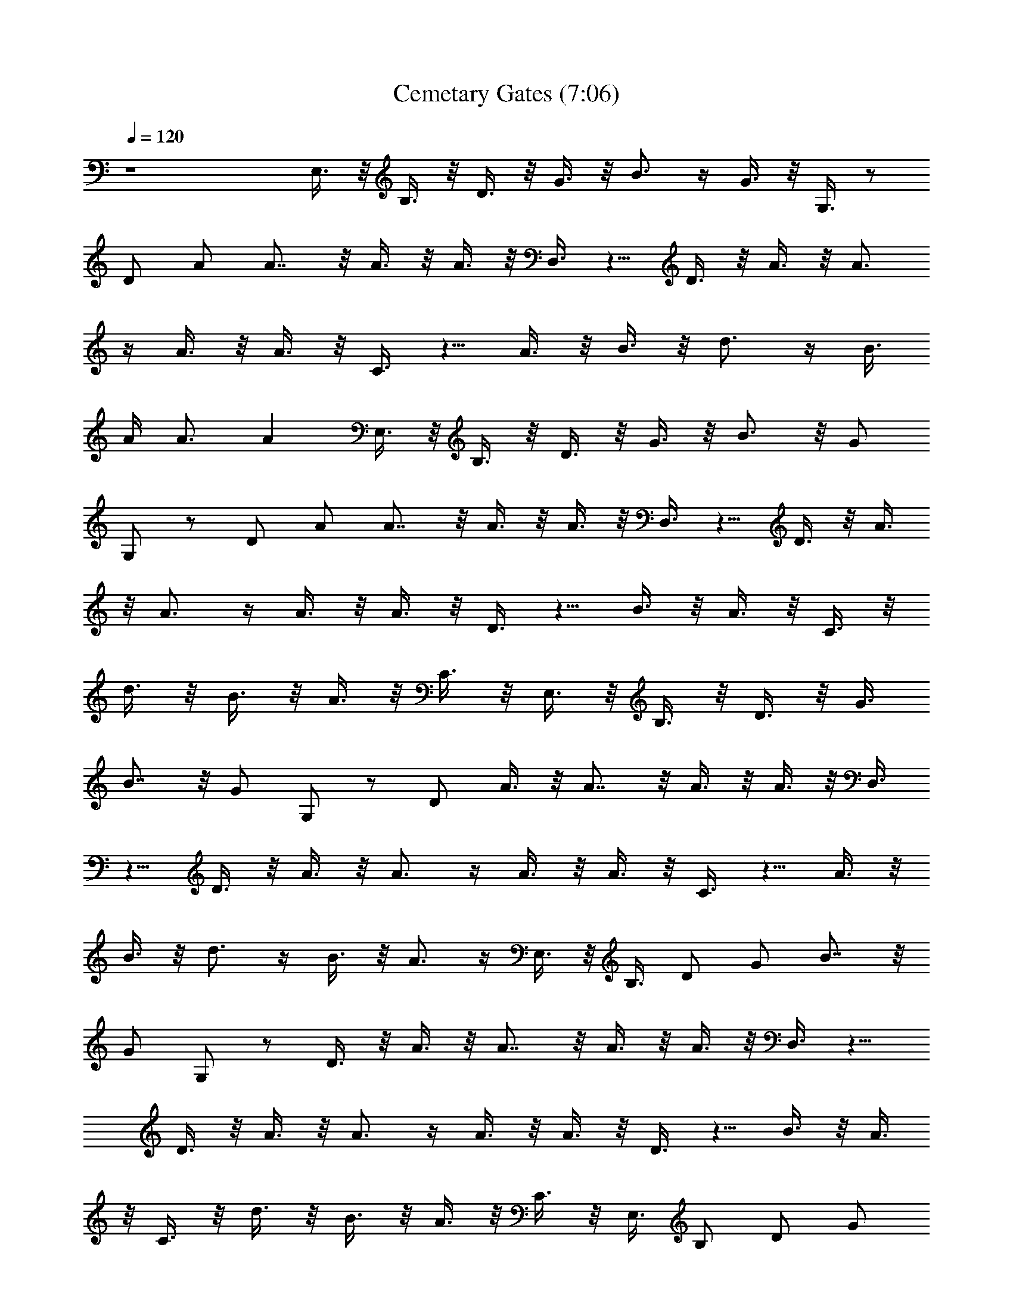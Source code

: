 X:1
T:Cemetary Gates (7:06)
Z:Transcribed by LotRO MIDI Player:http://lotro.acasylum.com/midi
%  Original file:panteracemetary.mid
%  Transpose:-2
L:1/4
Q:120
K:C
z4 E,3/8 z/8 B,3/8 z/8 D3/8 z/8 G3/8 z/8 B3/4 z/4 G3/8 z/8 G,3/8 z/2
D/2 A/2 A7/8 z/8 A3/8 z/8 A3/8 z/8 D,3/8 z5/8 D3/8 z/8 A3/8 z/8 A3/4
z/4 A3/8 z/8 A3/8 z/8 C3/8 z5/8 A3/8 z/8 B3/8 z/8 d3/4 z/4 [B3/8z/4]
A/4 A3/4 [Az/4] E,3/8 z/8 B,3/8 z/8 D3/8 z/8 G3/8 z/8 B3/4 z/8 G/2
G,/2 z/2 D/2 A/2 A7/8 z/8 A3/8 z/8 A3/8 z/8 D,3/8 z5/8 D3/8 z/8 A3/8
z/8 A3/4 z/4 A3/8 z/8 A3/8 z/8 D3/8 z5/8 B3/8 z/8 A3/8 z/8 C3/8 z/8
d3/8 z/8 B3/8 z/8 A3/8 z/8 C3/8 z/8 E,3/8 z/8 B,3/8 z/8 D3/8 z/8 G3/8
B7/8 z/8 G/2 G,/2 z/2 D/2 A3/8 z/8 A7/8 z/8 A3/8 z/8 A3/8 z/8 D,3/8
z5/8 D3/8 z/8 A3/8 z/8 A3/4 z/4 A3/8 z/8 A3/8 z/8 C3/8 z5/8 A3/8 z/8
B3/8 z/8 d3/4 z/4 B3/8 z/8 A3/4 z/4 E,3/8 z/8 B,3/8 D/2 G/2 B7/8 z/8
G/2 G,/2 z/2 D3/8 z/8 A3/8 z/8 A7/8 z/8 A3/8 z/8 A3/8 z/8 D,3/8 z5/8
D3/8 z/8 A3/8 z/8 A3/4 z/4 A3/8 z/8 A3/8 z/8 D3/8 z5/8 B3/8 z/8 A3/8
z/8 C3/8 z/8 d3/8 z/8 B3/8 z/8 A3/8 z/8 C3/8 z/8 E,3/8 B,/2 D/2 G/2
B7/8 z/8 G3/8 z/8 G,3/8 z5/8 D3/8 z/8 A3/8 z/8 A3/4 z/4 A3/8 z/8 A3/8
z/8 D,3/8 z5/8 D3/8 z/8 A3/8 z/8 A3/4 z/4 A3/8 z/8 A3/8 z/8 C3/8 z5/8
A3/8 z/8 B3/8 z/8 d3/4 z/4 B3/8 z/8 A3/4 z/8 E,/2 B,/2 D/2 G/2 B7/8
z/8 G3/8 z/8 G,3/8 z5/8 D3/8 z/8 A3/8 z/8 A3/4 z/4 A3/8 z/8 A3/8 z/8
D,3/8 z5/8 D3/8 z/8 A3/8 z/8 A3/4 z/4 A3/8 z/8 [A3/2z/2] D A/2 A15/8
B2 c2 d7/8 z65/8 [E,23/8B,23/8E23/8G11/8dz/2] [e7/8z/2] [d9/8z3/8]
[G5/4z/2] [ez/2] [dz/2] G/2 [E,3B,3E3G2z/8] [^c11/8z7/8] [ez/2]
[^cz/2] [Gz/2] [ez/2] [^cz/2] G/2 [E,3B,3E3G2=c3/2z] [e3/2z/2]
[c3/2z/2] [G5/4z/2] [e3/2z/2] [cz/2] G/2 [E,3B,3E3G2B3/2z] [e3/2z/2]
[Bz/2] [G3/2z/2] B3/2 [E,23/8B,23/8E23/8G2d11/8z] [e11/8z3/8] [d3/2z]
[e3/2z/2] [dz/2] G/2 [E,3B,3E3G2^c3/2z] [e3/2z/2] [^c3/2z/2]
[G3/2z/2] [e3/2z/2] [^cz/2] G/2 [E,3B,3E3G2=c3/2z] [e3/2z/2]
[c3/2z/2] [G3/2z/2] [e3/2z/2] [cz/2] G/2 [E,3/8B,/2E/2G/2B/2] z5/8
A/2 B/2 d/2 z/2 A,/2 B,/2 D3/8 [E,z/2] [B,z/2] [Dz/2] [Gz/2] [B3/2z]
[Gz/2] [G,5/4z] [D5/4z/2] A/2 A A/2 [Az/2] D, [D5/4z/2] A/2 A A/2
[Az/2] [C5/4z] [Az/2] [Bz/2] [d5/4z] [B7/8z3/8] [A5/4z] [E,z/2]
[B,z/2] [Dz/2] [Gz/2] [B5/4z] [Gz/2] [G,5/4z] [D5/4z/2] A/2 A A/2
[Az/2] [D,5/4z] [D5/4z/2] A/2 A A/2 [A3/2z/2] [D5/4a3/2z] A/2
[A15/8a15/8] [B2b2] [c2c'2] d7/8 z12 [G,/2D/2] [G,/4D/4] z/8
[G,/4D/4] z/8 [G,3/8D3/8] [G,3/8D3/8] z/8 D3/8 ^C3/8 D3/8 ^D7/8 =D3/8
^D3/8 A7/8 =D3/8 ^D/2 [G,3/8=D3/8] [G,/4D/4] z/8 [G,3/8D3/8]
[G,3/8D3/8] z/8 [G,/4D/4] z/8 D3/8 ^C3/8 D/2 ^D3/4 ^C3/8 =D/2 ^A,3/8
F3/8 =A,7/8 [G,3/8D3/8] [G,3/8D3/8] [G,3/8D3/8] z/8 [G,/4D/4] z/8
[G,/4D/4] z/8 D3/8 ^C/2 D3/8 ^D3/4 =D/2 ^D3/8 A3/4 z/8 =D3/8 ^D3/8
[G,3/8=D3/8] [G,3/8D3/8] z/8 [G,/4D/4] z/8 [G,/4D/4] z/8 [G,3/8D3/8]
D/2 ^C3/8 D3/8 ^D7/8 ^C3/8 =D3/8 ^A,3/8 F/2 =A,3/4 [G,/2D/2]
[G,/4D/4] z/8 [G,/4D/4] z/8 [G,3/8D3/8] [G,3/8D3/8] z/8 D3/8 ^C3/8
D3/8 ^D7/8 =D3/8 ^D3/8 A7/8 =D3/8 ^D/2 [G,3/8=D3/8] [G,/4D/4] z/8
[G,3/8D3/8] [G,3/8D3/8] z/8 [G,/4D/4] z/8 D3/8 ^C3/8 D/2 ^D3/4 ^C3/8
=D/2 ^A,3/8 [=A,3/4D,3/4] z/8 [^A,/4^D,/4] z/8 [E,3/8B,3/8]
[E,3/8B,3/8] [E,3/8B,3/8] z/8 [G,3/8D3/8] [G,/4D/4] z/8 [G,3/8D3/8]
[G,3/8D3/8] z/8 [=A,3/8E3/8] [A,/4E/4] z/8 [A,3/8E3/8] [A,3/8E3/8]
z/8 [^A,5/8F5/8] z/8 [=D,7/8=A,7/8] [^D,/4^A,/4] z/8 [E,3/8B,3/8]
[E,3/8B,3/8] z/8 [E,/4B,/4] z/8 [G,3/8D3/8] [G,3/8D3/8] [G,3/8D3/8]
z/8 [G,/4D/4] z/8 [=A,3/8E3/8] [A,3/8E3/8] [A,3/8E3/8] z/8 [A,/4E/4]
z/8 [^A,3/8F3/8] z3/8 [=D,/2=A,/2] z3/8 [^D,3/8^A,3/8] [E,/2B,/2]
[E,/4B,/4] z/8 [E,/4B,/4] z/8 [G,3/8D3/8] [G,3/8D3/8] z/8 [G,/4D/4]
z/8 [G,/4D/4] z/8 [=A,3/8E3/8] [A,3/8E3/8] z/8 [A,/4E/4] z/8
[A,/4E/4] z/8 [^A,3/8F/2] z/2 [=D,3/4=A,3/4] [^D,3/8^A,3/8] z/8
[E,3/8B,3/8] [E,/4B,/4] z/8 [E,3/8B,3/8] [G,/2D/2] [G,/4D/4] z/8
[G,/4D/4] z/8 [G,3/8D3/8] [=A,/2E/2] [A,/4E/4] z/8 [A,/4E/4] z/8
[A,3/8E3/8] [^A,/2F/2] z3/8 [=D,3/8=A,3/8] z3/8 [^D,/2z/8] ^A,3/8
[E,13/4B,29/8] [E,29/8z3/8] [B,13/4z/2] D/4 z/8 G3/8 B3/4 z/8 G3/8
z/8 G,/4 z/2 D3/8 z/8 A/4 z/8 A5/8 z/4 A3/8 A3/8 z/8 =D,/4 z/2 D3/8
z/8 A/4 z/8 A3/4 z/8 A3/8 A3/8 z/8 =C/4 z/2 A3/8 z/8 B/4 z/8 d3/4 z/8
B3/8 A3/4 z/8 E,3/8 B,3/8 z/8 D3/8 G3/8 z/8 B5/8 z/8 G3/8 z/8 G,/4
z/2 D3/8 z/8 A3/8 A3/4 z/8 A3/8 A3/8 z/8 D,/4 z5/8 D/4 z/8 A3/8 A3/4
z/8 A3/8 A3/8 z/8 C3/8 z/2 A/4 z/8 B3/8 d3/4 z/8 B3/8 A3/4 z/8 E,3/8
z/8 B,/4 z/8 D3/8 G3/8 z/8 B5/8 z/8 G3/8 z/8 G,3/8 z/2 D/4 z/8 A3/8
A3/4 z/8 A3/8 z/8 A/4 z/8 D,3/8 z/2 D/4 z/8 A3/8 A3/4 z/8 A3/8 z/8
A/4 z/8 C3/8 z/2 A/4 z/8 B3/8 d3/4 z/8 B3/8 z/8 A5/8 z/8 E,3/8 z/8
B,/4 z/8 D3/8 z/8 G/4 z/8 B5/8 z/4 G/4 z/8 G,3/8 z/2 D3/8 A3/8 z/8
A5/8 z/8 A3/8 z/8 A/4 z/8 D,3/8 z/2 D3/8 A3/8 z/8 A5/8 z/8 A3/8 z/8
A/4 z/8 C3/8 z/2 A3/8 B3/8 z/8 d5/8 z/8 B3/8 z/8 A5/8 z/4
[E,7/4B,7/4] z/4 =A,3/8 G3/8 [G,9/4D9/4] z/4 A,3/8 G3/8 z/8
[D,17/8A,9/4] z/4 A,3/8 G3/8 z/8 [C11/8G11/8] z/4 [B,11/8G11/8] z/4
D,/4 z/8 [E,15/8B,15/8] z/8 A,/2 G/4 z/8 [G,9/4D9/4] z/8 A,/2 G/4 z/8
[D,9/4A,9/4] z/4 A,3/8 G/4 z/8 [C3/2G3/2] z/8 [B,3/2G3/2] z/8 D,3/8
z/8 [E,7/4B,7/4] z/4 A,3/8 G3/8 [G,9/4D9/4] z/4 A,3/8 G3/8 z/8
[D,17/8A,9/4] z/4 A,3/8 G3/8 z/8 [C11/8G11/8] z/4 [B,11/8G11/8] z/4
D,/4 z/8 [E,15/8B,15/8] z/8 A,/2 G/4 z/8 [G,9/4D9/4] z/8 A,/2 G/4 z/8
[D,9/4A,9/4] z/4 A,3/8 G3/4 [C3/8G3/8] z/8 [C/4G/4] z/8 [C3/8G3/8]
[B,5/8G5/8] z/4 [^F,5/8D5/8] z/8 [^F,3/8D3/8] z/8 [G,13/8D13/8] z13/8
[G,3/8D3/8] [G,/4D/4] z/8 [G,3/8D3/8] [G,3/8D3/8] z/8 [G,/4D/4] z/8
D3/8 ^C3/8 D/2 ^D3/4 =D/2 ^D3/8 A3/4 =D/2 ^D3/8 [G,3/8=D3/8]
[G,3/8D3/8] [G,3/8D3/8] z/8 [G,/4D/4] z/8 [G,/4D/4] z/8 D3/8 ^C/2
D3/8 ^D7/8 ^C3/8 =D3/8 ^A,3/8 F/2 =A,3/4 [G,3/8D3/8] [G,3/8D3/8] z/8
[G,/4D/4] z/8 [G,/4D/4] z/8 [G,3/8D3/8] D/2 ^C3/8 D3/8 ^D7/8 =D3/8
^D3/8 A7/8 =D3/8 ^D3/8 [G,/2=D/2] [G,/4D/4] z/8 [G,/4D/4] z/8
[G,3/8D3/8] [G,3/8D3/8] z/8 D3/8 ^C3/8 D3/8 ^D7/8 ^C3/8 =D/2 ^A,3/8
[=A,3/4D,3/4] [^A,3/8^D,3/8] z/8 [E,3/8B,3/8] [E,/4B,/4] z/8
[E,3/8B,3/8] [G,/2D/2] [G,/4D/4] z/8 [G,/4D/4] z/8 [G,3/8D3/8]
[=A,/2z/8] E3/8 [A,/4E/4] z/8 [A,/4E3/8] z/8 [A,3/8E3/8] z/8
[^A,/2F/2] z/4 [=D,7/8=A,7/8] [^D,/4^A,/4] z/8 [E,3/8B,3/8]
[E,3/8B,3/8] [E,3/8B,3/8] z/8 [G,3/8D3/8] [G,/4D/4] z/8 [G,3/8D3/8]
[G,3/8z/8] D/4 z/8 [=A,3/8E3/8] [A,/4E3/8] z/8 [A,3/8E3/8] z/8
[A,/4E/4] z/8 [^A,3/8F3/8] z3/8 [=D,/2=A,/2] z3/8 [^D,3/8^A,3/8]
[E,3/8B,3/8] [E,3/8B,3/8] z/8 [E,/4B,/4] z/8 [G,3/8D3/8] [G,3/8D3/8]
[G,3/8D3/8] z/8 [G,/4D/4] z/8 [=A,3/8E3/8] [A,3/8E3/8] [A,3/8z/8] E/4
z/8 [A,/4E/4] z/8 [^A,3/8F3/8] z/2 [=D,3/4=A,3/4] [^D,3/8^A,3/8]
[E,/2B,/2] [E,/4B,/4] z/8 [E,/4B,/4] z/8 [G,3/8D3/8] [G,3/8D3/8] z/8
[G,/4D/4] z/8 [G,/4D/4] z/8 [=A,3/8E/2] [A,3/8z/8] E/4 z/8 [A,/4E/4]
z/8 [A,/4E3/8] z/8 [^A,/2F/2] z3/8 [=D,3/8=A,3/8] z3/8 [^D,/2^A,/2]
[E,13/4B,29/8] [E,7/2z3/8] [B,13/4z3/8] D3/8 z/8 G3/8 B3/4 z/8 G3/8
G,3/8 z/2 D3/8 z/8 A/4 z/8 A5/8 z/4 A/4 z/8 A3/8 =D,3/8 z/2 D3/8 z/8
A/4 z/8 A5/8 z/4 A/4 z/8 A3/8 =C3/8 z/2 A3/8 z/8 B/4 z/8 d5/8 z/4 B/4
z/8 A3/4 z/8 E,3/8 B,3/8 z/8 D/4 z/8 G3/8 B3/4 z/8 G3/8 z/8 G,/4 z/2
D3/8 z/8 A/4 z/8 A5/8 z/4 A3/8 A3/8 z/8 D,/4 z/2 D3/8 z/8 A/4 z/8
A3/4 z/8 A3/8 A3/8 z/8 C/4 z/2 A3/8 z/8 B/4 z/8 d3/4 z/8 B3/8 A3/4
z/8 E,3/8 B,3/8 z/8 D3/8 G3/8 z/8 B5/8 z/8 G3/8 z/8 G,/4 z/2 D3/8 z/8
A3/8 A3/4 z/8 A3/8 A3/8 z/8 D,/4 z5/8 D/4 z/8 A3/8 A3/4 z/8 A3/8 A3/8
z/8 C3/8 z/2 A/4 z/8 B3/8 [d3/4z/4] [e11/8z5/8] B3/8 A3/4 z/8 E,3/8
z/8 B,/4 z/8 D3/8 G3/8 z/8 B5/8 z/4 G/4 z/8 G,3/8 z/2 D/4 z/8 A3/8
A3/4 z/8 A3/8 z/8 A/4 z/8 D,3/8 z/2 D/4 z/8 A3/8 A3/4 z/8 A3/8 z/8
A/4 z/8 C3/8 z/2 A/4 z/8 B3/8 d3/4 z/8 B3/8 z/8 A5/8 z/8
[E,15/8B,15/8] z/4 =A,3/8 G3/8 [G,9/4D9/4] z/4 A,3/8 G3/8
[D,9/4A,9/4] z/4 A,3/8 G3/8 [C3/2z/8] G11/8 z/4 [B,11/8G11/8] z/4
D,/4 z/8 [E,15/8B,15/8] z/8 A,3/8 G3/8 z/8 [G,9/4D9/4] z/8 A,/2 G/4
z/8 [D,9/4A,9/4] z/8 A,/2 G/4 z/8 [C11/8G11/8] z/4 [B,11/8G3/2] z/4
D,3/8 [E,15/8B,15/8] z/4 A,3/8 G3/8 [G,9/4D9/4] z/4 A,3/8 G3/8
[D,9/4A,9/4] z/4 A,3/8 G3/8 [C3/2z/8] G11/8 z/4 [B,11/8G11/8] z/4
D,/4 z/8 [E,15/8B,15/8] z/8 A,3/8 G3/8 z/8 [G,9/4D9/4] z/8 A,/2 G/4
z/8 [D,9/4A,9/4] z/8 A,/2 G3/4 [C3/8G3/8] [C3/8z/8] G/4 z/8 [C/4G/4]
z/8 [B,5/8G5/8] z/4 [^F,5/8D5/8] z/8 [^F,3/8D3/8] [G,13/8D13/8] z13/8
[G,/2z/8] D3/8 [G,/4D/4] z/8 [G,/4D3/8] z/8 [G,3/8D3/8] z/8 [G,/4D/4]
z/8 D3/8 ^C3/8 D/2 ^D3/4 =D3/8 ^D/2 A3/4 =D3/8 ^D/2 [G,3/8=D3/8]
[G,/4D3/8] z/8 [G,3/8D3/8] z/8 [G,/4D/4] z/8 [G,/4D/4] z/8 D3/8 ^C/2
D3/8 ^D3/4 ^C/2 =D3/8 ^A,3/8 F3/8 =A,7/8 [G,3/8D3/8] [G,3/8D3/8]
[G,3/8z/8] D/4 z/8 [G,/4D/4] z/8 [G,/4D3/8] z/8 D/2 ^C3/8 D3/8 ^D7/8
=D3/8 ^D3/8 A7/8 =D3/8 ^D3/8 [G,3/8=D/2] [G,3/8z/8] D/4 z/8 [G,/4D/4]
z/8 [G,/4D3/8] z/8 [G,3/8D3/8] z/8 D3/8 ^C3/8 D3/8 ^D7/8 ^C3/8 =D3/8
^A,/2 F3/8 =A,23/8 D3/8 ^C3/8 D/2 ^D3/4 =D3/8 ^D/2 A3/4 =D3/8 ^D/2
[G,3/8=D3/8] [G,/4D/4] z/8 [G,3/8D3/8] [G,3/8z/8] D/4 z/8 [G,/4D/4]
z/8 D3/8 ^C/2 D3/8 ^D3/4 ^C/2 =D3/8 ^A,3/8 F3/8 =A,7/8 [G,3/8D3/8]
[G,3/8D3/8] [G,3/8z/8] D/4 z/8 [G,/4D/4] z/8 [G,/4D3/8] z/8 D/2 ^C3/8
D3/8 ^D7/8 =D3/8 ^D3/8 A7/8 =D3/8 ^D3/8 [G,3/8=D/2] [G,3/8z/8] D/4
z/8 [G,/4D/4] z/8 [G,/4D3/8] z/8 [G,3/8D3/8] z/8 D3/8 ^C3/8 D3/8
[G,3/8D3/8] z/4 [D,3/8A,3/8] z/8 [^D,3/8^A,3/8] z/8 [G,3/8D3/8] z/4
[=D,3/8=A,3/8] z/8 [^D,3/8^A,3/8] z/8 [G,/4D/4] z/8 [G,/8D/8] z/8
[=D,3/8=A,3/8] z/8 [^D,3/8^A,3/8] z/8 [G,/4z/8] D/8 z/8 [G,/8D/8] z/8
[=D,3/8=A,3/8] z/8 [^D,3/8^A,3/8] z/4 [E,13/4B,3/8] [B,23/8z3/8] D3/8
G3/8 z/8 B5/8 z/8 G3/8 z/8 G,/4 z/2 D3/8 z/8 A/4 z/8 A5/8 z/4 A/4 z/8
A3/8 =D,3/8 z/2 D/4 z/8 A3/8 A3/4 z/8 A3/8 A3/8 z/8 =C/4 z/2 A3/8 z/8
B/4 z/8 d5/8 z/4 B/4 z/8 A5/8 z/8 E,3/8 z/8 B,/4 z/8 D3/8 G3/8 z/8
B5/8 z/8 G3/8 z/8 G,/4 z/2 D3/8 z/8 A/4 z/8 A5/8 z/4 A/4 z/8 A/4 z/8
D,3/8 z/2 D/4 z/8 A3/8 A3/4 z/8 A3/8 A3/8 z/8 C/4 z/2 A3/8 z/8 B/4
z/8 d5/8 z/8 B3/8 z/8 A5/8 z/8 E,3/8 z/8 B,/4 z/8 D3/8 G3/8 z/8 B5/8
z/8 G3/8 z/8 G,/4 z/2 D3/8 z/8 A/4 z/8 A5/8 z/8 A3/8 z/8 A/4 z11/8
D,5/8 z/4 A/4 z/8 A5/8 z/4 C/4 z/2 A3/8 B3/8 z/8 d5/8 z/8 B3/8 z/8
A5/8 z/8 E,3/8 z/8 B,/4 z/8 D3/8 G3/8 z/8 B5/8 z/8 G3/8 z/8 G,/4 z/2
D3/8 A3/8 z/8 A5/8 z/8 A3/8 z/8 A3/8 z3/8 [D,3/8D3/8A3/8] z/8
[D,/4D/4A/4] z/8 [D,3/8D3/8A3/8] [D,3/8D3/8A3/8] z/8 [D,/4D/4A/4] z/8
[D,3/8D3/8A3/8] [D,3/8D3/8A3/8] [D,3/8z/8] [D/4A/4] z/8
[b3/8C3/8G3/8] [C3/8G3/8] [b/2C3/8z/8] G/4 z/8 [C/4G3/8] z/8
[B,3/8G3/8] z/4 [D,/2=A,/2] z/8 [^D,3/8^A,3/8] [E,/2B,/2] [E,/4B,/4]
z/8 [E,/4B,/4] z/8 [G,/2D/2] [G,/4D/4] z/8 [G,/4D/4] z/8 [G,3/8D3/8]
[=A,/2z/8] E3/8 [A,/4E/4] z/8 [A,3/8E3/8] [A,3/8E3/8] z/8
[^A,3/8F3/8] z3/8 [=D,7/8=A,7/8] [^D,3/8^A,3/8] [E,/2B,/2] [E,/4B,/4]
z/8 [E,/4B,/4] z/8 [G,3/8D/2] [G,3/8z/8] D/4 z/8 [G,/4D/4] z/8
[G,3/8D3/8] [=A,/2E/2] [A,/4E3/8] z/8 [A,3/8E3/8] [A,3/8E/2] z/8
[A,/4E/4] z/8 [^A,3/8F3/8] z/4 [=A,3/8E3/8] z/4 [G,3/8D3/8]
[E,/2B,/2] [E,/4B,/4] z/8 [E,/4B,/4] z/8 [G,3/8D/2] [G,3/8z/8] D/4
z/8 [G,/4D/4] z/8 [G,3/8D3/8] [A,/2E/2] [A,/4E/4] z/8 [A,/4E3/8] z/8
[A,3/8E3/8] z/8 [^A,3/8F3/8] z3/8 [=D,7/8=A,7/8] [^D,3/8^A,3/8]
[E,3/8B,/2] [E,3/8z/8] B,/4 z/8 [E,/4B,/4] z/8 [G,3/8D3/8]
[G,3/8D3/8] z/8 [G,/4D/4] z/8 [G,3/8D3/8] [=A,/2E/2] [A,/4E3/8] z/8
[A,/4E3/8] z/8 [A,3/8E/2] z/8 [A,/4E/4] z/8 [^A,3/8F3/8] z/4
[=A,3/8E3/8] z/4 [G,3/8D3/8] [E,3/8B,3/8] [E,3/8z/8] B,/4 z/8
[E,/8B,/8] [E,/4B,/4] [G,3/8D3/8] [G,3/8D3/8] z/8 [G,/4D/4] z/8
[G,/8D/8] z/8 [G,/8D/8] [A,3/8E3/8] z/8 [A,/4E/4] z/8 [A,3/8E3/8]
[A,/4E/4] [A,/8E/8] z/8 [^A,5/8F5/8] z/8 [=D,7/8=A,7/8] [^D,/4^A,3/8]
z/8 [E,3/8B,3/8] [E,3/8B,3/8] z/8 [E,/8B,/8] [E,/4B,/4] [G,3/8D3/8]
[G,3/8D3/8] z/8 [G,/4D/4] z/8 [G,/8D/8] z/8 [G,/8D/8] [=A,3/8E3/8]
z/8 [A,/4E/4] z/8 [A,/8E/8] z/8 [A,/8E/8] [A,3/8E3/8] z/8 [A,/8E/8]
[A,/8E/4] z/8 [^A,3/8F3/8] z/4 [=A,/2E/2] z/8 [G,/4D/4] z/8
[E,3/8B,3/8] [E,3/8B,3/8] z/8 [E,/8B,/8] [E,/4B,/4] [G,3/8D3/8]
[G,3/8D3/8] z/8 [G,/4D/4] z/8 [G,/8D/8] z/8 [G,/8D/8] [A,3/8E3/8] z/8
[A,/4E/4] z/8 [A,3/8E3/8] [A,/8E/4] z/8 [A,/8E/8] [^A,5/8z/8] F5/8
z/8 [=D,7/8=A,7/8] [^D,/4^A,/4] z/8 [E,3/8B,3/8] [E,3/8B,3/8] z/8
[E,/8B,/8] [E,/4B,/4] [G,3/8D3/8] [G,3/8D3/8] z/8 [G,/4D/4] z/8
[G,/8D/8] z/8 [G,/8D/8] [=A,3/8E3/8] z/8 [A,/4E/4] z/8 [A,/8E/8]
[A,/4z/8] E/8 [A,3/8E3/8] [A,/4z/8] E/8 [A,/8E/4] z/8 [^A,/2F/2] z/8
[=A,/2E/2] z/8 [^F,/4^C/4] z/8 [^A,/2F/2] z/8 [=A,/2E/2] z/8
[^F,3/8^C3/8] z5/4 [G,3/8D3/8] [G,3/8D3/8] [G,3/8D3/8] z/8 [G,/4D/4]
z/8 [G,/4D/4] z/8 D3/8 ^C/2 D3/8 ^D3/4 =D/2 ^D3/8 A7/8 =D3/8 ^D3/8
[G,3/8=D3/8] [G,3/8D3/8] z/8 [G,/4D/4] z/8 [G,/4D/4] z/8 [G,3/8D3/8]
D/2 ^C3/8 D3/8 ^D7/8 ^C3/8 =D3/8 ^A,/2 F3/8 =A,3/4 [G,/2D/2]
[G,/4D/4] z/8 [G,/4D/4] z/8 [G,3/8D3/8] [G,3/8D3/8] z/8 D3/8 ^C3/8
D3/8 ^D7/8 =D3/8 ^D/2 A3/4 =D3/8 ^D/2 [G,3/8=D3/8] [G,/4D/4] z/8
[G,3/8D3/8] [G,3/8D3/8] z/8 [G,/4D/4] z/8 D3/8 ^C3/8 D/2 ^D3/4 ^C3/8
=D/2 ^A,3/8 F3/8 =A,23/8 D3/8 ^C/2 D3/8 ^D3/4 =D/2 ^D3/8 A7/8 =D3/8
^D3/8 [G,3/8=D3/8] [G,3/8D3/8] z/8 [G,/4D/4] z/8 [G,/4D/4] z/8
[G,3/8D3/8] D/2 ^C3/8 D3/8 ^D7/8 ^C3/8 =D3/8 ^A,/2 F3/8 =A,3/4
[G,/2D/2] [G,/4D/4] z/8 [G,/4D/4] z/8 [G,3/8D3/8] [G,3/8D3/8] z/8
D3/8 ^C3/8 D3/8 ^D7/8 =D3/8 ^D3/8 A7/8 =D3/8 ^D/2 [G,3/8=D3/8]
[G,/4D/4] z/8 [G,3/8D3/8] [G,3/8D3/8] z/8 [G,/4D/4] z/8 D3/8 ^C3/8
D/2 G,/2 =D,/2 ^D,/2 z/8 G,/2 =D,/2 ^D,/2 z27/8 [G,3/8D3/8]
[G,3/8D3/8] [G,3/8z/8] D/4 z/8 [G,/4D/4] z/8 [G,/4D3/8] z/8 D/2 ^C3/8
D3/8 ^D13/4 [G,3/8=D/2] [G,3/8z/8] D/4 z/8 [G,/4D/4] z/8 [G,/4D/4]
z/8 [G,3/8D3/8] D/2 ^C3/8 D3/8 ^D13/8 A13/8 [G,/2=D/2] [G,/4D/4] z/8
[G,/4D/4] z/8 [G,3/8D3/8] [G,3/8z/8] D/4 z/8 D3/8 ^C3/8 D/2 ^D13/4
[G,3/8=D3/8] [G,/4D/4] z/8 [G,3/8D3/8] [G,3/8z/8] D/4 z/8 [G,/4D/4]
z/8 D3/8 ^C/2 D3/8 ^D5/4 z2 [G,3/8=D3/8] [G,3/8D3/8] [G,3/8z/8] D/4
z/8 [G,/4D/4] z/8 [G,/4D/4] z/8 D3/8 ^C/2 D3/8 ^D13/4 [G,3/8=D3/8]
[G,3/8D3/8] z/8 [G,/4D/4] z/8 [G,/4D/4] z/8 [G,3/8D3/8] D/2 ^C3/8
D3/8 ^D13/8 A13/8 [G,/2=D/2] [G,/4D/4] z/8 [G,/4D/4] z/8 [G,3/8D3/8]
[G,3/8z/8] D/4 z/8 D3/8 ^C3/8 D/2 ^D13/4 [G,3/8=D3/8] [G,/4D/4] z/8
[G,3/8D3/8] [G,3/8z/8] D/4 z/8 [G,/4D/4] z/8 D3/8 ^C3/8 D/2 ^D13/8
A13/8 [G,3/8=D3/8] [G,3/8D3/8] [G,3/8D3/8] z/8 [G,/4D/4] z/8
[G,/4D/4] z/8 D3/8 ^C/2 D3/8 ^D13/4 [G,3/8=D3/8] [G,3/8D3/8] z/8
[G,/4D/4] z/8 [G,/4D/4] z/8 [G,3/8D3/8] D/2 ^C3/8 D3/8 ^D13/8 A13/8
[G,/2=D/2] [G,/4D/4] z/8 [G,/4D/4] z/8 [G,3/8D3/8] [G,3/8z/8] D/4 z/8
D3/8 ^C3/8 D3/8 ^D27/8 [G,3/8=D3/8] [G,/4D/4] z/8 [G,3/8D3/8]
[G,3/8D3/8] z/8 [G,/4D/4] z/8 D3/8 ^C3/8 D/2 ^D13/8 A13/8
[G,3/8=D3/8] [G,3/8D3/8] [G,3/8D3/8] z/8 [G,/4D/4] z/8 [G,/4D/4] z/8
D3/8 ^C/2 D3/8 ^D13/4 [G,3/8=D3/8] [G,3/8D3/8] z/8 [G,/4D/4] z/8
[G,/4D/4] z/8 [G,3/8D3/8] D/2 ^C3/8 D3/8 ^D13/8 A13/8 [G,/2=D/2]
[G,/4D/4] z/8 [G,/4D/4] z/8 [G,3/8D3/8] [G,3/8D3/8] z/8 D3/8 ^C3/8
D3/8 ^D27/8 